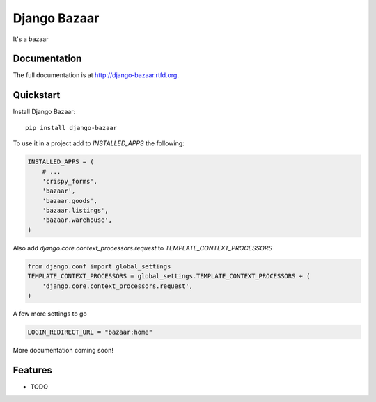 =============================
Django Bazaar
=============================

.. image:: https://badge.fury.io/py/django-bazaar.png
    :target: http://badge.fury.io/py/django-bazaar
    
.. image:: https://travis-ci.org/evonove/django-bazaar.png?branch=master
        :target: https://travis-ci.org/evonove/django-bazaar

.. image:: https://pypip.in/d/django-bazaar/badge.png
        :target: https://crate.io/packages/django-bazaar?version=latest


It's a bazaar

Documentation
-------------

The full documentation is at http://django-bazaar.rtfd.org.

Quickstart
----------

Install Django Bazaar::

    pip install django-bazaar

To use it in a project add to `INSTALLED_APPS` the following:

.. code-block:: python

    INSTALLED_APPS = (
        # ...
        'crispy_forms',
        'bazaar',
        'bazaar.goods',
        'bazaar.listings',
        'bazaar.warehouse',
    )

Also add `django.core.context_processors.request` to `TEMPLATE_CONTEXT_PROCESSORS`

.. code-block:: python

    from django.conf import global_settings
    TEMPLATE_CONTEXT_PROCESSORS = global_settings.TEMPLATE_CONTEXT_PROCESSORS + (
        'django.core.context_processors.request',
    )

A few more settings to go

.. code-block:: python

    LOGIN_REDIRECT_URL = "bazaar:home"

More documentation coming soon!

Features
--------

* TODO